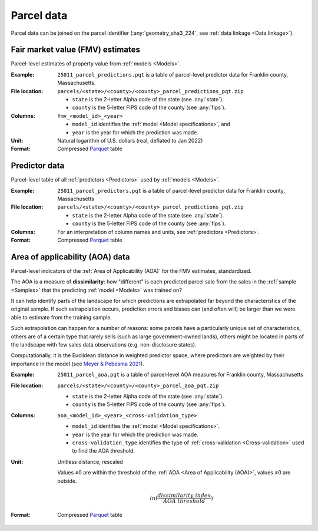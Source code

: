Parcel data
===========

Parcel data can be joined on the parcel identifier (:any:`geometry_sha3_224`, see :ref:`data linkage <Data linkage>`).


.. _parcel_data_yhat:

*********************************
Fair market value (FMV) estimates
*********************************

Parcel-level estimates of property value from :ref:`models <Models>`.

:Example:
 ``25011_parcel_predictions.pqt`` is a table of parcel-level predictor data for Franklin county, Massachusetts.

:File location:
 ``parcels/<state>/<county>/<county>_parcel_predictions_pqt.zip``

 * ``state`` is the 2-letter Alpha code of the state (see :any:`state`).
 * ``county`` is the 5-letter FIPS code of the county (see :any:`fips`).

:Columns:
 ``fmv_<model_id>_<year>``

 * ``model_id`` identifies the :ref:`model <Model specifications>`, and
 * ``year`` is the year for which the prediction was made.

:Unit:
 Natural logarithm of U.S. dollars (real, deflated to Jan 2022)

:Format:
  Compressed `Parquet <https://parquet.apache.org/docs/overview/>`_ table


.. _parcel_data_X:

**************
Predictor data
**************

Parcel-level table of all :ref:`predictors <Predictors>` used by :ref:`models <Models>`.

:Example:
 ``25011_parcel_predictors.pqt`` is a table of parcel-level predictor data for Franklin county, Massachusetts

:File location:
 ``parcels/<state>/<county>/<county>_parcel_predictions_pqt.zip``

 * ``state`` is the 2-letter Alpha code of the state (see :any:`state`).
 * ``county`` is the 5-letter FIPS code of the county (see :any:`fips`).

:Columns:
  For an interpretation of column names and units, see :ref:`predictors <Predictors>`.

:Format:
  Compressed `Parquet <https://parquet.apache.org/docs/overview/>`_ table


.. _parcel_data_support:

********************************
Area of applicability (AOA) data
********************************

Parcel-level indicators of the :ref:`Area of Applicability (AOA)` for the FMV estimates, standardized.

The AOA is a measure of **dissimilarity**: how "different" is each predicted parcel sale from the sales in the :ref:`sample <Samples>` that the predicting :ref:`model <Models>` was trained on?

It can help identify parts of the landscape for which predictions are extrapolated far beyond the characteristics of the original sample. If such extrapolation occurs, prediction errors and biases can (and often will) be larger than we were able to estimate from the training sample.

Such extrapolation can happen for a number of reasons: some parcels have a particularly unique set of characteristics, others are of a certain type that rarely sells (such as large government-owned lands), others might be located in parts of the landscape with few sales data observations (e.g. non-disclosure states).

Computationally, it is the Euclidean distance in weighted predictor space, where predictors are weighted by their importance in the model (see `Meyer & Pebesma 2021 <https://besjournals.onlinelibrary.wiley.com/doi/full/10.1111/2041-210X.13650>`_).

:Example:
 ``25011_parcel_aoa.pqt`` is a table of parcel-level AOA measures for Franklin county, Massachusetts

:File location:
 ``parcels/<state>/<county>/<county>_parcel_aoa_pqt.zip``

 * ``state`` is the 2-letter Alpha code of the state (see :any:`state`).
 * ``county`` is the 5-letter FIPS code of the county (see :any:`fips`).

:Columns:
 ``aoa_<model_id>_<year>_<cross-validation_type>``

 * ``model_id`` identifies the :ref:`model <Model specifications>`.
 * ``year`` is the year for which the prediction was made.
 * ``cross-validation_type`` identifies the type of :ref:`cross-validation <Cross-validation>` used to find the AOA threshold.

:Unit:
 Unitless distance, rescaled

 Values ≤0 are within the threshold of the :ref:`AOA <Area of Applicability (AOA)>`, values ≥0 are outside.

  .. math::
   
    ln(\frac{dissimilarity\;index}{AOA\;threshold})

:Format:
  Compressed `Parquet <https://parquet.apache.org/docs/overview/>`_ table
